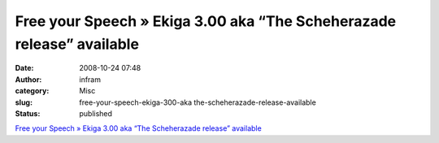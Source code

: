 Free your Speech » Ekiga 3.00 aka “The Scheherazade release” available
######################################################################
:date: 2008-10-24 07:48
:author: infram
:category: Misc
:slug: free-your-speech-ekiga-300-aka the-scheherazade-release-available
:status: published

`Free your Speech » Ekiga 3.00 aka “The Scheherazade release”
available <http://blog.ekiga.net/?p=97>`__
